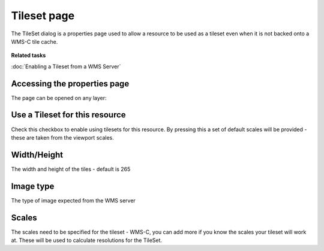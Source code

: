 Tileset page
############

The TileSet dialog is a properties page used to allow a resource to be used as a tileset even when
it is not backed onto a WMS-C tile cache.

.. figure:: /images/tileset_page/properties_page.png
   :align: center
   :alt: 

**Related tasks**

:doc:`Enabling a Tileset from a WMS Server`


Accessing the properties page
~~~~~~~~~~~~~~~~~~~~~~~~~~~~~

The page can be opened on any layer:

.. figure:: /images/tileset_page/open_page.png
   :align: center
   :alt: 

Use a Tileset for this resource
~~~~~~~~~~~~~~~~~~~~~~~~~~~~~~~

Check this checkbox to enable using tilesets for this resource. By pressing this a set of default
scales will be provided - these are taken from the viewport scales.

Width/Height
~~~~~~~~~~~~

The width and height of the tiles - default is 265

Image type
~~~~~~~~~~

The type of image expected from the WMS server

Scales
~~~~~~

The scales need to be specified for the tileset - WMS-C, you can add more if you know the scales
your tileset will work at. These will be used to calculate resolutions for the TileSet.
